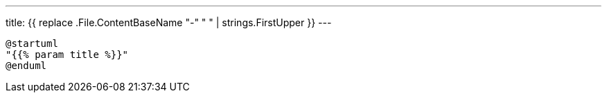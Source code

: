 ---
title: {{ replace .File.ContentBaseName "-" " " | strings.FirstUpper }}
---
[plantuml]
....
@startuml
"{{% param title %}}"
@enduml
....
